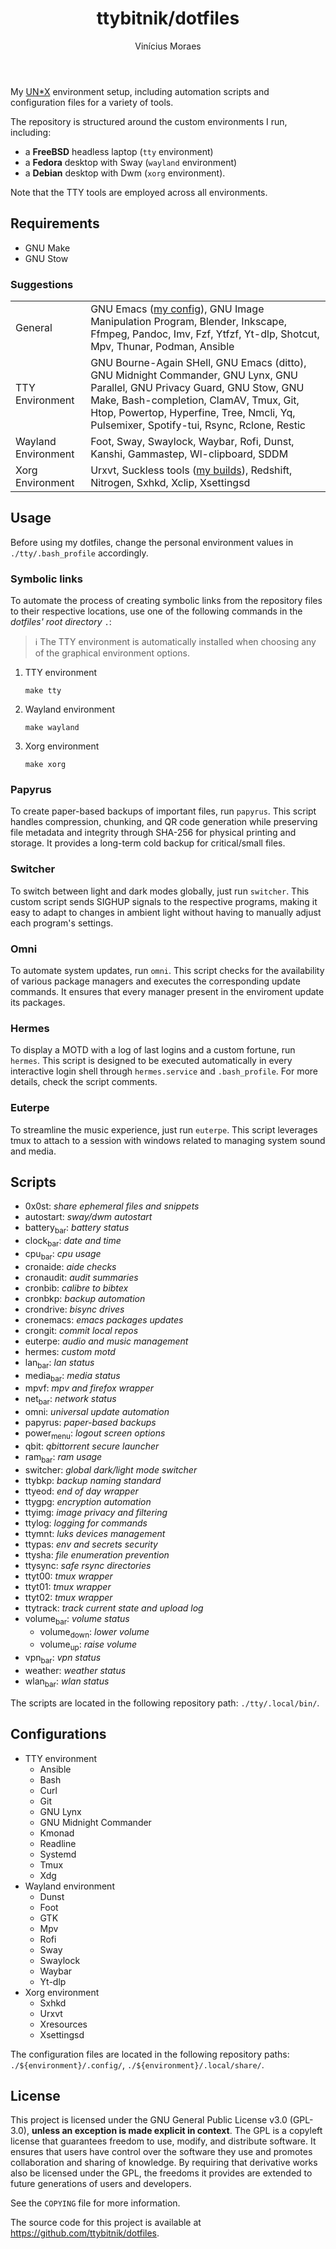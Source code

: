 #+TITLE: ttybitnik/dotfiles
#+AUTHOR: Vinícius Moraes
#+EMAIL: vinicius.moraes@eternodevir.com
#+OPTIONS:   num:nil

#+html: <p align="center"><img src=".assets/switcher_demo.gif" /></p>

My [[https://en.wikipedia.org/wiki/Unix-like][UN*X]] environment setup, including automation scripts and configuration files for a variety of tools.

The repository is structured around the custom environments I run, including:

- a *FreeBSD* headless laptop (=tty= environment)
- a *Fedora* desktop with Sway (=wayland= environment)
- a *Debian* desktop with Dwm (=xorg= environment).

Note that the TTY tools are employed across all environments.

** Requirements

- GNU Make
- GNU Stow

*** Suggestions

| General             | GNU Emacs ([[https://github.com/ttybitnik/emacs.d][my config]]), GNU Image Manipulation Program, Blender, Inkscape, Ffmpeg, Pandoc, Imv, Fzf, Ytfzf, Yt-dlp, Shotcut, Mpv, Thunar, Podman, Ansible                                                                                                         |
| TTY Environment     | GNU Bourne-Again SHell, GNU Emacs (ditto), GNU Midnight Commander, GNU Lynx, GNU Parallel, GNU Privacy Guard, GNU Stow, GNU Make, Bash-completion, ClamAV, Tmux, Git, Htop, Powertop, Hyperfine, Tree, Nmcli, Yq, Pulsemixer, Spotify-tui, Rsync, Rclone, Restic |
| Wayland Environment | Foot, Sway, Swaylock, Waybar, Rofi, Dunst, Kanshi, Gammastep, Wl-clipboard, SDDM                                                                                                                                                                                 |
| Xorg Environment    | Urxvt, Suckless tools ([[https://github.com/ttybitnik/suckless][my builds]]), Redshift, Nitrogen, Sxhkd, Xclip, Xsettingsd                                                                                                                                                                                  |

** Usage

Before using my dotfiles, change the personal environment values in =./tty/.bash_profile= accordingly.

*** Symbolic links

To automate the process of creating symbolic links from the repository files to their respective locations, use one of the following commands in the /dotfiles' root directory/ =.=:

#+begin_quote
ℹ️ The TTY environment is automatically installed when choosing any of the graphical environment options.
#+end_quote

**** TTY environment
#+begin_src shell
  make tty
#+end_src

**** Wayland environment
#+begin_src shell
  make wayland
#+end_src

**** Xorg environment
#+begin_src shell
  make xorg
#+end_src


*** Papyrus

To create paper-based backups of important files, run =papyrus=. This script handles compression, chunking, and QR code generation while preserving file metadata and integrity through SHA-256 for physical printing and storage. It provides a long-term cold backup for critical/small files.

*** Switcher

To switch between light and dark modes globally, just run =switcher=. This custom script sends SIGHUP signals to the respective programs, making it easy to adapt to changes in ambient light without having to manually adjust each program's settings.

*** Omni

To automate system updates, run =omni=. This script checks for the availability of various package managers and executes the corresponding update commands. It ensures that every manager present in the enviroment update its packages.

*** Hermes

To display a MOTD with a log of last logins and a custom fortune, run =hermes=. This script is designed to be executed automatically in every interactive login shell through =hermes.service= and =.bash_profile=. For more details, check the script comments.

*** Euterpe

To streamline the music experience, just run =euterpe=. This script leverages tmux to attach to a session with windows related to managing system sound and media.

** Scripts

- 0x0st: /share ephemeral files and snippets/
- autostart: /sway/dwm autostart/
- battery_bar: /battery status/
- clock_bar: /date and time/
- cpu_bar: /cpu usage/
- cronaide: /aide checks/
- cronaudit: /audit summaries/
- cronbib: /calibre to bibtex/
- cronbkp: /backup automation/
- crondrive: /bisync drives/
- cronemacs: /emacs packages updates/
- crongit: /commit local repos/
- euterpe: /audio and music management/
- hermes: /custom motd/
- lan_bar: /lan status/
- media_bar: /media status/
- mpvf: /mpv and firefox wrapper/
- net_bar: /network status/
- omni: /universal update automation/
- papyrus: /paper-based backups/
- power_menu: /logout screen options/
- qbit: /qbittorrent secure launcher/
- ram_bar: /ram usage/
- switcher: /global dark/light mode switcher/
- ttybkp: /backup naming standard/
- ttyeod: /end of day wrapper/
- ttygpg: /encryption automation/
- ttyimg: /image privacy and filtering/
- ttylog: /logging for commands/
- ttymnt: /luks devices management/
- ttypas: /env and secrets security/
- ttysha: /file enumeration prevention/
- ttysync: /safe rsync directories/
- ttyt00: /tmux wrapper/
- ttyt01: /tmux wrapper/
- ttyt02: /tmux wrapper/
- ttytrack: /track current state and upload log/
- volume_bar: /volume status/
  - volume_down: /lower volume/
  - volume_up: /raise volume/
- vpn_bar: /vpn status/
- weather: /weather status/
- wlan_bar: /wlan status/

The scripts are located in the following repository path: =./tty/.local/bin/=.

** Configurations

- TTY environment
  - Ansible
  - Bash
  - Curl
  - Git
  - GNU Lynx
  - GNU Midnight Commander
  - Kmonad
  - Readline
  - Systemd
  - Tmux
  - Xdg
- Wayland environment
  - Dunst
  - Foot
  - GTK
  - Mpv
  - Rofi
  - Sway
  - Swaylock
  - Waybar
  - Yt-dlp
- Xorg environment
  - Sxhkd
  - Urxvt
  - Xresources
  - Xsettingsd

The configuration files are located in the following repository paths: =./${environment}/.config/=, =./${environment}/.local/share/=.

** License

This project is licensed under the GNU General Public License v3.0 (GPL-3.0), *unless an exception is made explicit in context*. The GPL is a copyleft license that guarantees freedom to use, modify, and distribute software. It ensures that users have control over the software they use and promotes collaboration and sharing of knowledge. By requiring that derivative works also be licensed under the GPL, the freedoms it provides are extended to future generations of users and developers.

See the =COPYING= file for more information.

The source code for this project is available at <https://github.com/ttybitnik/dotfiles>.
